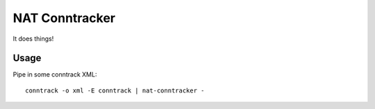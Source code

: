 NAT Conntracker
===============

It does things!

Usage
-----

Pipe in some conntrack XML::

  conntrack -o xml -E conntrack | nat-conntracker -
